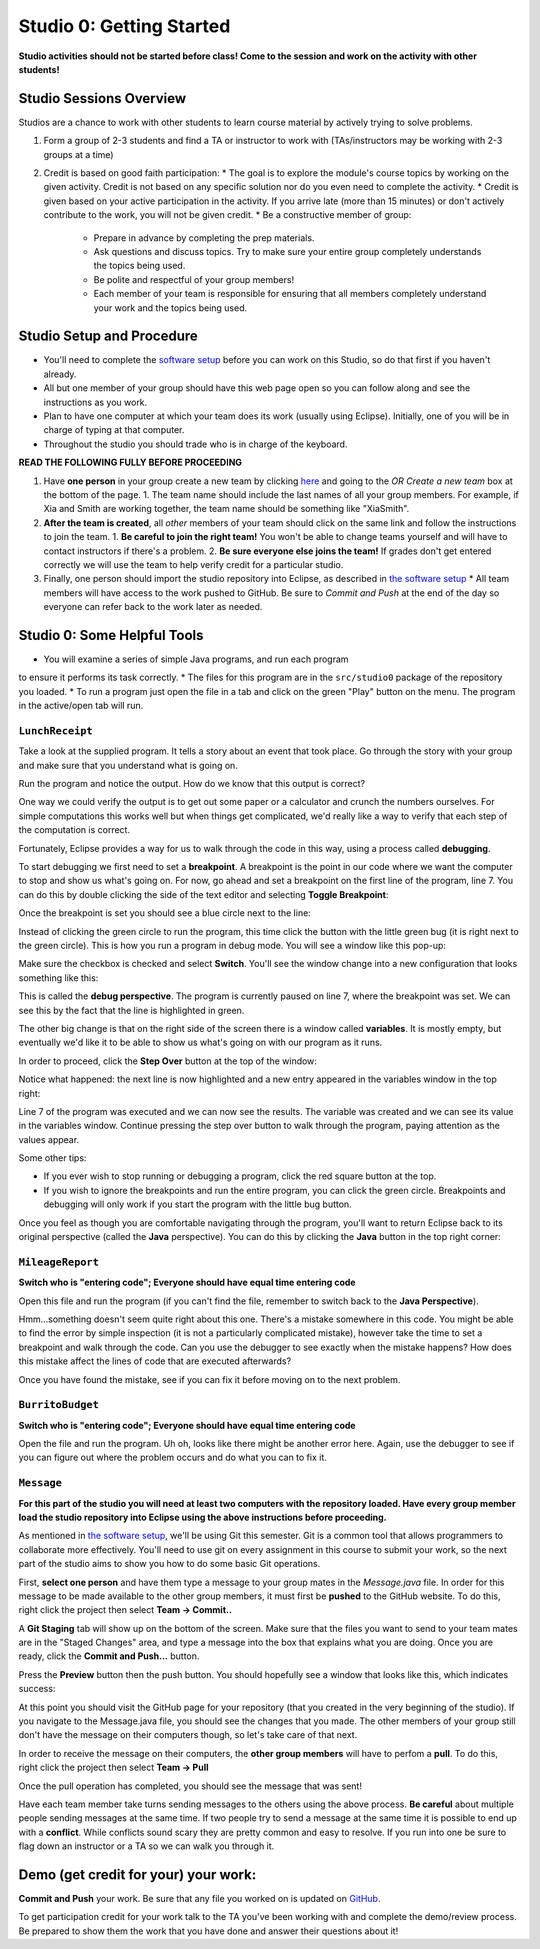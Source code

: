 =====================
Studio 0: Getting Started
=====================

**Studio activities should not be started before class!  Come to the session and work on the activity with other students!**  

Studio Sessions Overview
=====================

Studios are a chance to work with other students to learn course material by actively trying to solve problems.  

1. Form a group of 2-3 students and find a TA or instructor to work with (TAs/instructors may be working with 2-3 groups at a time)
2. Credit is based on good faith participation:
   * The goal is to explore the module's course topics by working on the given activity.  Credit is not based on any specific solution nor do you even need to complete the activity.
   * Credit is given based on your active participation in the activity. If you arrive late (more than 15 minutes) or don't actively contribute to the work, you will not be given credit.
   * Be a constructive member of group:
     * Prepare in advance by completing the prep materials.
     * Ask questions and discuss topics.  Try to make sure your entire group completely understands the topics being used.
     * Be polite and respectful of your group members!
     * Each member of your team is responsible for ensuring that all members completely understand your work and the topics being used.

Studio Setup and Procedure
=====================

* You'll need to complete the `software setup <software.html>`_ before you can work on this Studio, so do that first if you haven't already.
* All but one member of your group should have this web page open so you can follow along and see the instructions as you work.
* Plan to have one computer at which your team does its work (usually using Eclipse). Initially, one of you will be in charge of typing at that computer.
* Throughout the studio you should trade who is in charge of the keyboard.

**READ THE FOLLOWING FULLY BEFORE PROCEEDING**

1. Have **one person** in your group create a new team by clicking `here <https://classroom.github.com/a/lyKiz6hi>`_ and going to the `OR Create a new team` box at the bottom of the page.
   1. The team name should include the last names of all your group members.  For example, if Xia and Smith are working together, the team name should be something like "XiaSmith".
2. **After the team is created**, all *other* members of your team should click on the same link and follow the instructions to join the team.  
   1. **Be careful to join the right team!**  You won't be able to change teams yourself and will have to contact instructors if there's a problem.
   2. **Be sure everyone else joins the team!**  If grades don't get entered correctly we will use the team to help verify credit for a particular studio.  
3. Finally, one person should import the studio repository into Eclipse, as described in `the software setup <setup.html>`_
   * All team members will have access to the work pushed to GitHub.  Be sure to `Commit and Push` at the end of the day so everyone can refer back to the work later as needed.

Studio 0: Some Helpful Tools
=====================

* You will examine a series of simple Java programs, and run each program
to ensure it performs its task correctly.
* The files for this program are in the ``src/studio0`` package of the repository you loaded.
* To run a program just open the file in a tab and click on the green "Play" button on the menu.  The program in the active/open tab will run.

``LunchReceipt``
--------------

Take a look at the supplied program. It tells a story about an event that took place. Go through the story with your group and make sure that you understand what is going on.

Run the program and notice the output. How do we know that this output is correct?

One way we could verify the output is to get out some paper or a calculator and crunch the numbers ourselves. For simple computations this works well but when things get complicated, we'd really like a way to verify that each step of the computation is correct.

Fortunately, Eclipse provides a way for us to walk through the code in this way, using a process called  **debugging**.

To start debugging we first need to set a **breakpoint**. A breakpoint is the point in our code where we want the computer to stop and show us what's going on. For now, go ahead and set a breakpoint on the first line of the program, line 7. You can do this by double clicking the side of the text editor and selecting **Toggle Breakpoint**:

.. image:: resources/lab0/Debug_Toggle_BP.png

Once the breakpoint is set you should see a blue circle next to the line:

.. image:: resources/lab0/Debug_Circle.png

Instead of clicking the green circle to run the program, this time click the button with the little green bug (it is right next to the green circle). This is how you run a program in debug mode. You will see a window like this pop-up:

.. image:: resources/lab0/Eclipse_Switch.png

Make sure the checkbox is checked and select **Switch**. You'll see the window change into a new configuration that looks something like this:

.. image:: resources/lab0/Eclipse_Perspective.png

This is called the **debug perspective**. The program is currently paused on line 7, where the breakpoint was set. We can see this by the fact that the line is highlighted in green.

The other big change is that on the right side of the screen there is a window called **variables**. It is mostly empty, but eventually we'd like it to be able to show us what's going on with our program as it runs.

In order to proceed, click the **Step Over** button at the top of the window:

.. image:: resources/lab0/Debug_Step_Over.png

Notice what happened: the next line is now highlighted and a new entry appeared in the variables window in the top right:

.. image:: resources/lab0/Debug_After_Step.png

Line 7 of the program was executed and we can now see the results. The variable was created and we can see its value in the variables window. Continue pressing the step over button to walk through the program, paying attention as the values appear.

Some other tips:

* If you ever wish to stop running or debugging a program, click the red square button at the top.
* If you wish to ignore the breakpoints and run the entire program, you can click the green circle. Breakpoints and debugging will only work if you start the program with the little bug button.

Once you feel as though you are comfortable navigating through the program, you'll want to return Eclipse back to its original perspective (called the **Java** perspective). You can do this by clicking the **Java** button in the top right corner:

.. image:: resources/lab0/Debug_Java.png

``MileageReport``
--------------

**Switch who is "entering code"; Everyone should have equal time entering code**

Open this file and run the program (if you can't find the file, remember to switch back to the **Java Perspective**).

Hmm...something doesn't seem quite right about this one. There's a mistake somewhere in this code. You might be able to find the error by simple inspection (it is not a particularly complicated mistake), however take the time to set a breakpoint and walk through the code. Can you use the debugger to see exactly when the mistake happens? How does this mistake affect the lines of code that are executed afterwards?

Once you have found the mistake, see if you can fix it before moving on to the next problem.

``BurritoBudget``
--------------

**Switch who is "entering code"; Everyone should have equal time entering code**

Open the file and run the program. Uh oh, looks like there might be another error here. Again, use the debugger to see if you can figure out where the problem occurs and do what you can to fix it.

``Message``
--------------

**For this part of the studio you will need at least two computers with the repository loaded. Have every group member load the studio repository into Eclipse using the above instructions before proceeding.**

As mentioned in `the software setup <setup.html>`_, we'll be using Git this semester. Git is a common tool that allows programmers to collaborate more effectively. You'll need to use git on every assignment in this course to submit your work, so the next part of the studio aims to show you how to do some basic Git operations.

First, **select one person** and have them type a message to your group mates in the `Message.java` file. In order for this message to be made available to the other group members, it must first be **pushed** to the GitHub website. To do this, right click the project then select **Team -> Commit..**

.. image:: resources/lab0/Eclipse_Commit.png

A **Git Staging** tab will show up on the bottom of the screen. Make sure that the files you want to send to your team mates are in the "Staged Changes" area, and type a message into the box that explains what you are doing. Once you are ready, click the **Commit and Push...** button.

.. image:: resources/lab0/Eclipse_Staging.png

Press the **Preview** button then the push button. You should hopefully see a window that looks like this, which indicates success:

.. image:: resources/lab0/Eclipse_Pushed.png

At this point you should visit the GitHub page for your repository (that you created in the very beginning of the studio). If you navigate to the Message.java file, you should see the changes that you made. The other members of your group still don't have the message on their computers though, so let's take care of that next.

In order to receive the message on their computers, the **other group members** will have to perfom a **pull**. To do this, right click the project then select **Team -> Pull**

.. image:: resources/lab0/Eclipse_Pull.png

Once the pull operation has completed, you should see the message that was sent!

Have each team member take turns sending messages to the others using the above process. **Be careful** about multiple people sending messages at the same time. If two people try to send a message at the same time it is possible to end up with a **conflict**. While conflicts sound scary they are pretty common and easy to resolve. If you run into one be sure to flag down an instructor or a TA so we can walk you through it.

Demo (get credit for your) your work:
=====================

**Commit and Push** your work.  Be sure that any file you worked on is updated on `GitHub <https://github.com/>`_.

To get participation credit for your work talk to the TA you've been working with and complete the demo/review process. Be prepared to show them the work that you have done and answer their questions about it!